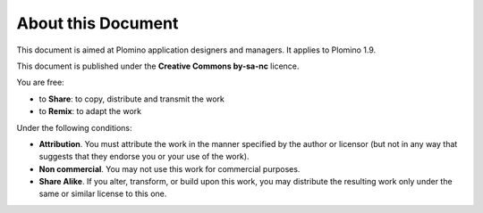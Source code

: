 -------------------
About this Document
-------------------

This document is aimed at Plomino application designers and managers. It
applies to Plomino 1.9.

This document is published under the **Creative Commons by-sa-nc**
licence.

You are free:

- to **Share**: to copy, distribute and transmit the work

- to **Remix**: to adapt the work

Under the following conditions:

- **Attribution**. You must attribute the work in the manner specified by
  the author or licensor (but not in any way that suggests that they
  endorse you or your use of the work). 

- **Non commercial**. You may not use this work for commercial purposes.

- **Share Alike**. If you alter, transform, or build upon this work, you
  may distribute the resulting work only under the same or similar
  license to this one.
